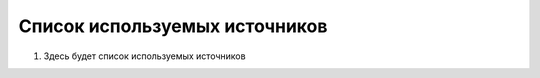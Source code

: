 Список используемых источников
==================================

#. Здесь будет список используемых источников
